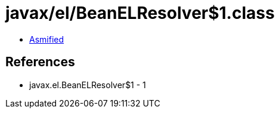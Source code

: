 = javax/el/BeanELResolver$1.class

 - link:BeanELResolver$1-asmified.java[Asmified]

== References

 - javax.el.BeanELResolver$1 - 1
